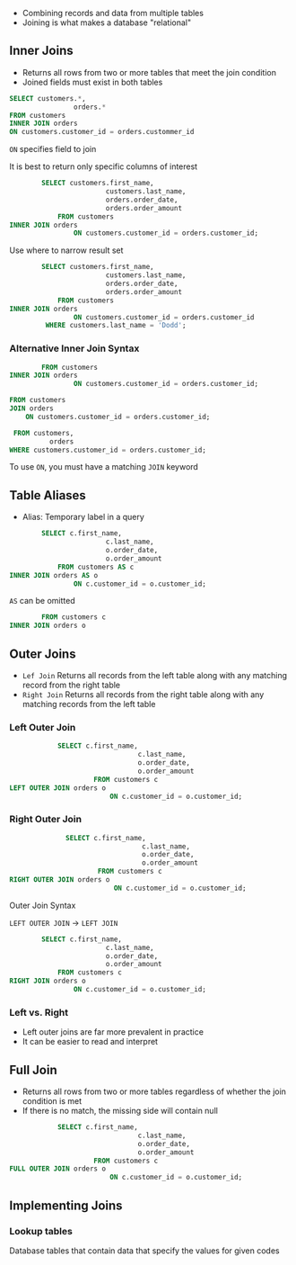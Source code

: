 - Combining records and data from multiple tables
- Joining is what makes a database "relational"

** Inner Joins

- Returns all rows from two or more tables that meet the join condition
- Joined fields must exist in both tables

#+begin_src sql
SELECT customers.*,
                orders.*
FROM customers
INNER JOIN orders
ON customers.customer_id = orders.custommer_id
#+end_src

=ON= specifies field to join

It is best to return only specific columns of interest

#+begin_src sql
        SELECT customers.first_name,
                        customers.last_name,
                        orders.order_date,
                        orders.order_amount
            FROM customers
INNER JOIN orders
                ON customers.customer_id = orders.customer_id;
#+end_src

Use where to narrow result set

#+begin_src sql
        SELECT customers.first_name,
                        customers.last_name,
                        orders.order_date,
                        orders.order_amount
            FROM customers
INNER JOIN orders
                ON customers.customer_id = orders.customer_id
         WHERE customers.last_name = 'Dodd';
#+end_src

*** Alternative Inner Join Syntax

#+begin_src sql
        FROM customers
INNER JOIN orders
                ON customers.customer_id = orders.customer_id;
#+end_src

#+begin_src sql
FROM customers
JOIN orders
    ON customers.customer_id = orders.customer_id;
#+end_src

#+begin_src sql
 FROM customers,
          orders
WHERE customers.customer_id = orders.customer_id;
#+end_src

To use =ON=, you must have a matching =JOIN= keyword

** Table Aliases

- Alias: Temporary label in a query

#+begin_src sql
        SELECT c.first_name,
                        c.last_name,
                        o.order_date,
                        o.order_amount
            FROM customers AS c
INNER JOIN orders AS o
                ON c.customer_id = o.customer_id;
#+end_src

=AS= can be omitted

#+begin_src sql
        FROM customers c
INNER JOIN orders o
#+end_src

** Outer Joins

- =Lef Join= Returns all records from the left table along with any
  matching record from the right table
- =Right Join= Returns all records from the right table along with any
  matching records from the left table

*** Left Outer Join

#+begin_src sql
            SELECT c.first_name,
                                c.last_name,
                                o.order_date,
                                o.order_amount
                     FROM customers c
LEFT OUTER JOIN orders o
                         ON c.customer_id = o.customer_id;
#+end_src

*** Right Outer Join

#+begin_src sql
              SELECT c.first_name,
                                 c.last_name,
                                 o.order_date,
                                 o.order_amount
                      FROM customers c
RIGHT OUTER JOIN orders o
                          ON c.customer_id = o.customer_id;
#+end_src

Outer Join Syntax

=LEFT OUTER JOIN= → =LEFT JOIN=

#+begin_src sql
        SELECT c.first_name,
                        c.last_name,
                        o.order_date,
                        o.order_amount
            FROM customers c
RIGHT JOIN orders o
                ON c.customer_id = o.customer_id;
#+end_src

*** Left vs. Right

- Left outer joins are far more prevalent in practice
- It can be easier to read and interpret

** Full Join

- Returns all rows from two or more tables regardless of whether the
  join condition is met
- If there is no match, the missing side will contain null

#+begin_src sql
            SELECT c.first_name,
                                c.last_name,
                                o.order_date,
                                o.order_amount
                     FROM customers c
FULL OUTER JOIN orders o
                         ON c.customer_id = o.customer_id;
#+end_src

** Implementing Joins

*** Lookup tables

Database tables that contain data that specify the values for given
codes
